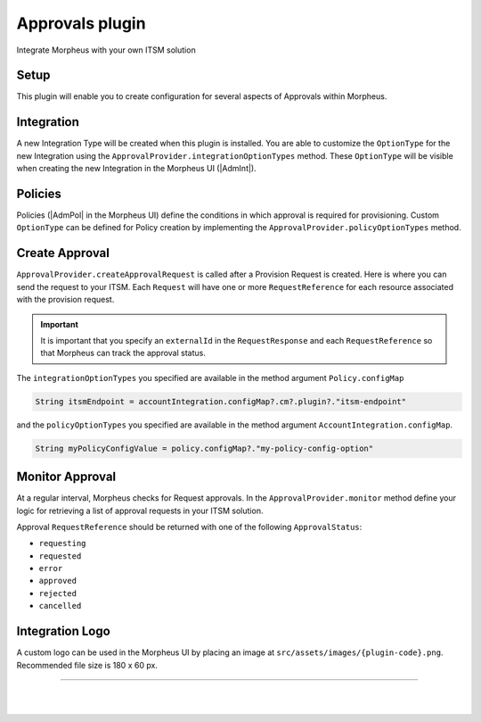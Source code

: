 Approvals plugin
````````````````

Integrate Morpheus with your own ITSM solution

Setup
.....
This plugin will enable you to create configuration for several aspects of Approvals within Morpheus.

Integration
...........
A new Integration Type will be created when this plugin is installed.
You are able to customize the ``OptionType`` for the new Integration using the ``ApprovalProvider.integrationOptionTypes`` method.
These ``OptionType`` will be visible when creating the new Integration in the Morpheus UI (|AdmInt|).

Policies
........
Policies (|AdmPol| in the Morpheus UI) define the conditions in which approval is required for provisioning.
Custom ``OptionType`` can be defined for Policy creation by implementing the ``ApprovalProvider.policyOptionTypes`` method.

Create Approval
...............

``ApprovalProvider.createApprovalRequest`` is called after a Provision Request is created.
Here is where you can send the request to your ITSM.
Each ``Request`` will have one or more ``RequestReference`` for each resource associated with the provision request.

.. important:: It is important that you specify an ``externalId`` in the ``RequestResponse`` and each ``RequestReference`` so that Morpheus can track the approval status.

The ``integrationOptionTypes`` you specified are available in the method argument ``Policy.configMap``

.. code-block:: groovy

   String itsmEndpoint = accountIntegration.configMap?.cm?.plugin?."itsm-endpoint"

and the ``policyOptionTypes`` you specified are available in the method argument ``AccountIntegration.configMap``.

.. code-block:: groovy

   String myPolicyConfigValue = policy.configMap?."my-policy-config-option"

Monitor Approval
................
At a regular interval, Morpheus checks for Request approvals. In the ``ApprovalProvider.monitor`` method define your logic for retrieving a list of approval requests in your ITSM solution.

Approval ``RequestReference`` should be returned with one of the following ``ApprovalStatus``:

- ``requesting``
- ``requested``
- ``error``
- ``approved``
- ``rejected``
- ``cancelled``

Integration Logo
................

A custom logo can be used in the Morpheus UI by placing an image at ``src/assets/images/{plugin-code}.png``.
Recommended file size is 180 x 60 px.

-----

|
|
